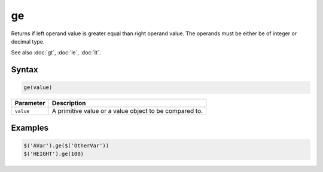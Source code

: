 ge
==

Returns if left operand value is greater equal than right operand value. The operands must be either be of integer or decimal type.

See also :doc:`gt`, :doc:`le`, :doc:`lt`.

Syntax
------

.. code-block:: javascript

  ge(value)

=============== ============================
Parameter       Description
=============== ============================
``value``       A primitive value or a value object to be compared to.
=============== ============================

Examples
--------

.. code-block:: javascript

  $('AVar').ge($('OtherVar'))
  $('HEIGHT').ge(100)

